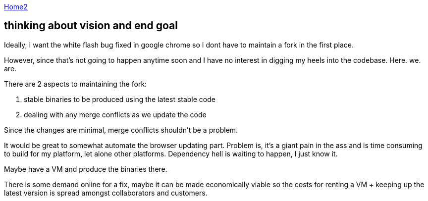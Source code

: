 :uri-asciidoctor: http://asciidoctor.org
:icons: font
:source-highlighter: pygments
:nofooter:

++++
<script>
  (function(i,s,o,g,r,a,m){i['GoogleAnalyticsObject']=r;i[r]=i[r]||function(){
  (i[r].q=i[r].q||[]).push(arguments)},i[r].l=1*new Date();a=s.createElement(o),
  m=s.getElementsByTagName(o)[0];a.async=1;a.src=g;m.parentNode.insertBefore(a,m)
  })(window,document,'script','https://www.google-analytics.com/analytics.js','ga');

  ga('create', 'UA-90513711-1', 'auto');
  ga('send', 'pageview');

</script>
++++

link:index[Home2]

== thinking about vision and end goal




Ideally, I want the white flash bug fixed in google chrome so I dont have to maintain a fork in the first place. 

However, since that's not going to happen anytime soon and I have no interest in digging my heels into the codebase. Here. we. are.


There are 2 aspects to maintaining the fork:

. stable binaries to be produced using the latest stable code
. dealing with any merge conflicts as we update the code


Since the changes are minimal, merge conflicts shouldn't be a problem. 

It would be great to somewhat automate the browser updating part. Problem is, it's a giant pain in the ass and is time consuming to build for my platform, let alone other platforms. Dependency hell is waiting to happen, I just know it. 

Maybe have a VM and produce the binaries there. 

There is some demand online for a fix, maybe it can be made economically viable so the costs for renting a VM + keeping up the latest version is spread amongst collaborators and customers.


